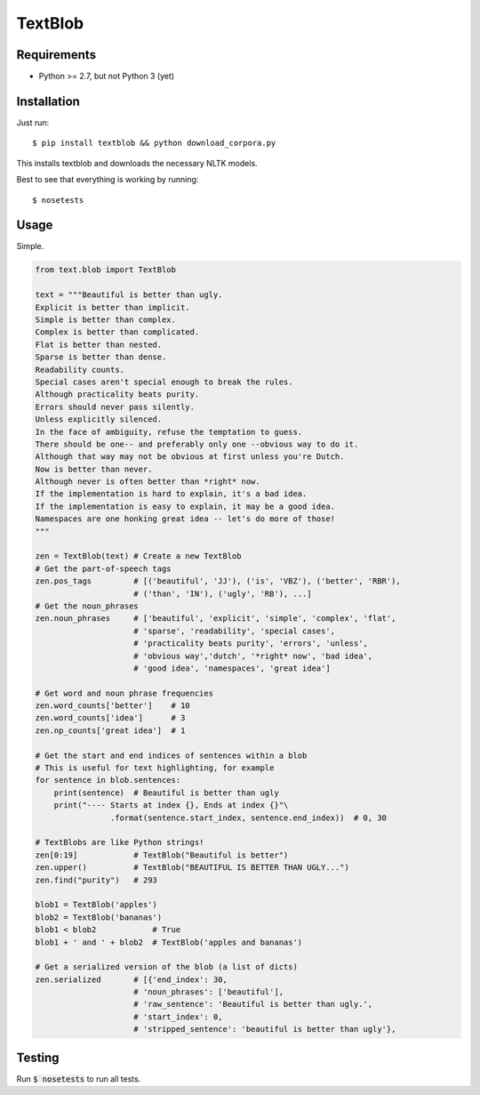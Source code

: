 TextBlob
========

Requirements
------------
- Python >= 2.7, but not Python 3 (yet)

Installation
------------
Just run: ::

    $ pip install textblob && python download_corpora.py

This installs textblob and downloads the necessary NLTK models.

Best to see that everything is working by running: ::

    $ nosetests

Usage
-----
Simple.

.. code-block:: python

    from text.blob import TextBlob

    text = """Beautiful is better than ugly.
    Explicit is better than implicit.
    Simple is better than complex.
    Complex is better than complicated.
    Flat is better than nested.
    Sparse is better than dense.
    Readability counts.
    Special cases aren't special enough to break the rules.
    Although practicality beats purity.
    Errors should never pass silently.
    Unless explicitly silenced.
    In the face of ambiguity, refuse the temptation to guess.
    There should be one-- and preferably only one --obvious way to do it.
    Although that way may not be obvious at first unless you're Dutch.
    Now is better than never.
    Although never is often better than *right* now.
    If the implementation is hard to explain, it's a bad idea.
    If the implementation is easy to explain, it may be a good idea.
    Namespaces are one honking great idea -- let's do more of those!
    """

    zen = TextBlob(text) # Create a new TextBlob
    # Get the part-of-speech tags
    zen.pos_tags         # [('beautiful', 'JJ'), ('is', 'VBZ'), ('better', 'RBR'),
                         # ('than', 'IN'), ('ugly', 'RB'), ...]
    # Get the noun_phrases
    zen.noun_phrases     # ['beautiful', 'explicit', 'simple', 'complex', 'flat',
                         # 'sparse', 'readability', 'special cases',
                         # 'practicality beats purity', 'errors', 'unless',
                         # 'obvious way','dutch', '*right* now', 'bad idea',
                         # 'good idea', 'namespaces', 'great idea']

    # Get word and noun phrase frequencies
    zen.word_counts['better']    # 10
    zen.word_counts['idea']      # 3
    zen.np_counts['great idea']  # 1

    # Get the start and end indices of sentences within a blob
    # This is useful for text highlighting, for example
    for sentence in blob.sentences:
        print(sentence)  # Beautiful is better than ugly
        print("---- Starts at index {}, Ends at index {}"\
                    .format(sentence.start_index, sentence.end_index))  # 0, 30

    # TextBlobs are like Python strings!
    zen[0:19]            # TextBlob("Beautiful is better")
    zen.upper()          # TextBlob("BEAUTIFUL IS BETTER THAN UGLY...")
    zen.find("purity")   # 293

    blob1 = TextBlob('apples')
    blob2 = TextBlob('bananas')
    blob1 < blob2            # True
    blob1 + ' and ' + blob2  # TextBlob('apples and bananas')

    # Get a serialized version of the blob (a list of dicts)
    zen.serialized       # [{'end_index': 30,
                         # 'noun_phrases': ['beautiful'],
                         # 'raw_sentence': 'Beautiful is better than ugly.',
                         # 'start_index': 0,
                         # 'stripped_sentence': 'beautiful is better than ugly'},

Testing
-------
Run :code:`$ nosetests` to run all tests.
